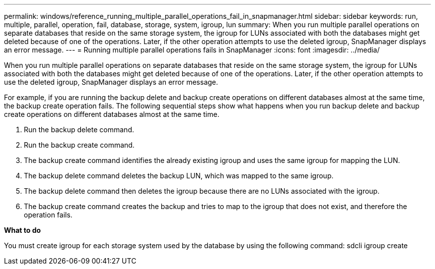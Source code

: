 ---
permalink: windows/reference_running_multiple_parallel_operations_fail_in_snapmanager.html
sidebar: sidebar
keywords: run, multiple, parallel, operation, fail, database, storage, system, igroup, lun
summary: When you run multiple parallel operations on separate databases that reside on the same storage system, the igroup for LUNs associated with both the databases might get deleted because of one of the operations. Later, if the other operation attempts to use the deleted igroup, SnapManager displays an error message.
---
= Running multiple parallel operations fails in SnapManager
:icons: font
:imagesdir: ../media/

[.lead]
When you run multiple parallel operations on separate databases that reside on the same storage system, the igroup for LUNs associated with both the databases might get deleted because of one of the operations. Later, if the other operation attempts to use the deleted igroup, SnapManager displays an error message.

For example, if you are running the backup delete and backup create operations on different databases almost at the same time, the backup create operation fails. The following sequential steps show what happens when you run backup delete and backup create operations on different databases almost at the same time.

. Run the backup delete command.
. Run the backup create command.
. The backup create command identifies the already existing igroup and uses the same igroup for mapping the LUN.
. The backup delete command deletes the backup LUN, which was mapped to the same igroup.
. The backup delete command then deletes the igroup because there are no LUNs associated with the igroup.
. The backup create command creates the backup and tries to map to the igroup that does not exist, and therefore the operation fails.

*What to do*

You must create igroup for each storage system used by the database by using the following command: sdcli igroup create
